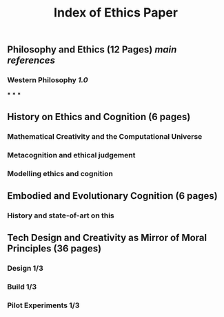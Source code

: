 #+TITLE: Index of Ethics Paper

** Philosophy and Ethics (12 Pages) [[main references]]
*** Western Philosophy [[1.0]]
***
***
***
** History on Ethics and Cognition (6 pages)
*** Mathematical Creativity and the Computational Universe
*** Metacognition and ethical judgement
*** Modelling ethics and cognition
** Embodied and Evolutionary Cognition (6 pages)
*** History and state-of-art on this
** Tech Design and Creativity as Mirror of Moral Principles (36 pages)
*** Design 1/3
*** Build 1/3
*** Pilot Experiments 1/3
